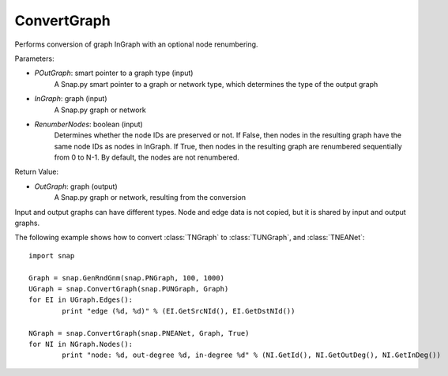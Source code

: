 ConvertGraph
''''''''''''

.. function:: OutGraph ConvertGraph(POutGraph, InGraph, RenumberNodes = False)

Performs conversion of graph InGraph with an optional node renumbering.

Parameters:

- *POutGraph*: smart pointer to a graph type (input)
	A Snap.py smart pointer to a graph or network type, which determines the type of the output graph

- *InGraph*: graph (input)
	A Snap.py graph or network

- *RenumberNodes*: boolean (input)
	Determines whether the node IDs are preserved or not. If False, then nodes in the resulting graph have the same node IDs as nodes in InGraph. If True, then nodes in the resulting graph are renumbered sequentially from 0 to N-1. By default, the nodes are not renumbered.

Return Value:

- *OutGraph*: graph (output)
	A Snap.py graph or network, resulting from the conversion

Input and output graphs can have different types. Node and edge data is not copied, but it is shared by input and output graphs.

The following example shows how to convert :class:`TNGraph` to :class:`TUNGraph`, and :class:`TNEANet`::

	import snap

	Graph = snap.GenRndGnm(snap.PNGraph, 100, 1000)
	UGraph = snap.ConvertGraph(snap.PUNGraph, Graph)
	for EI in UGraph.Edges():
		print "edge (%d, %d)" % (EI.GetSrcNId(), EI.GetDstNId())

	NGraph = snap.ConvertGraph(snap.PNEANet, Graph, True)
	for NI in NGraph.Nodes():
		print "node: %d, out-degree %d, in-degree %d" % (NI.GetId(), NI.GetOutDeg(), NI.GetInDeg())

